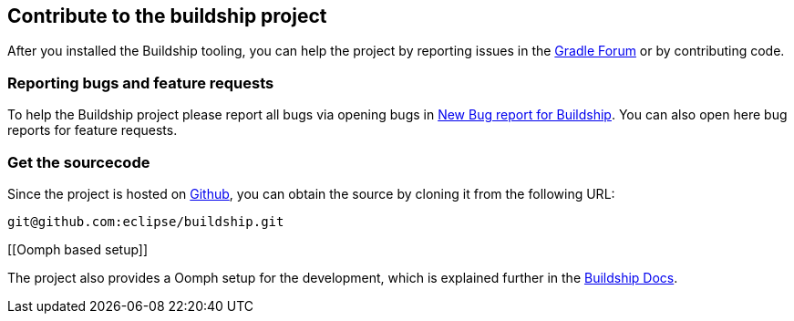 [[buildship_source]]
== Contribute to the buildship project

After you installed the Buildship tooling, you can help the project by reporting issues in the http://discuss.gradle.org/c/help-discuss/buildship[Gradle Forum]
or by contributing code.
	
[[buildship_bugs]]
=== Reporting bugs and feature requests
		
To help the Buildship project please report all bugs via opening bugs in https://bugs.eclipse.org/bugs/enter_bug.cgi?product=Buildship"[New Bug report for Buildship].
You can also open here bug reports for feature requests.
		
[[buildship_sourcecode]]
=== Get the sourcecode
		
Since the project is hosted on https://github.com/eclipse/buildship[Github], you can obtain the source by cloning it from the following URL:

`git@github.com:eclipse/buildship.git`
		
[[Oomph based setup]]
		
The project also provides a Oomph setup for the development, which is explained further
in the https://github.com/eclipse/buildship/blob/master/docs/development/Setup.md#oomph-based-setup[Buildship Docs].

